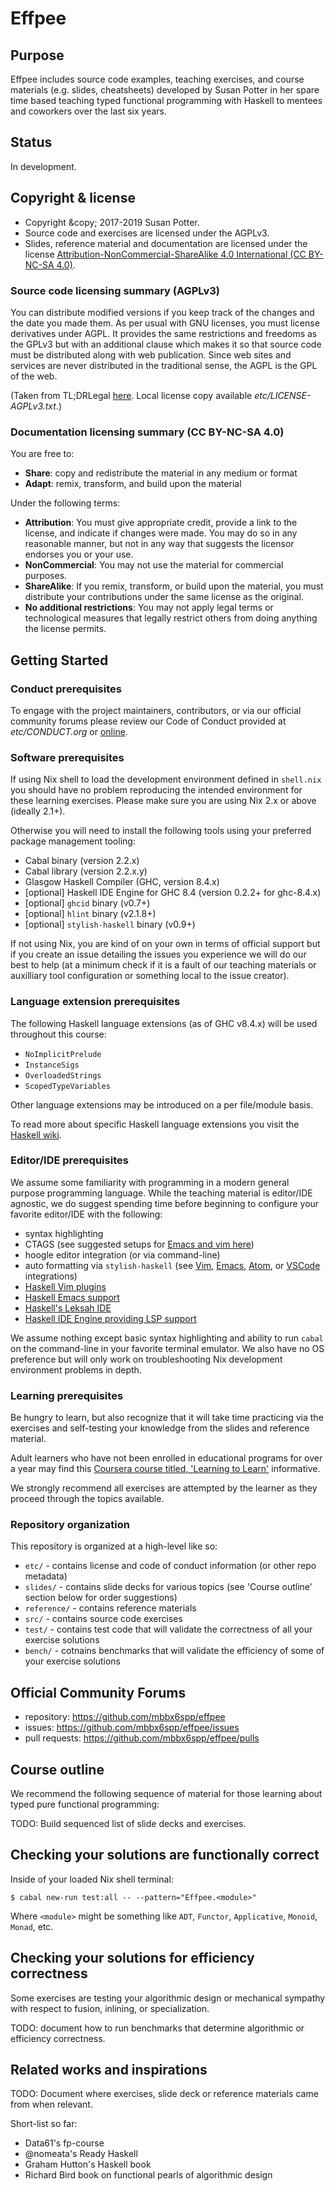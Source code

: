 * Effpee

** Purpose

Effpee includes source code examples, teaching exercises, and course materials (e.g.
slides, cheatsheets) developed by Susan Potter in her spare time based teaching typed
functional programming with Haskell to mentees and coworkers over the last six
years.

** Status

In development.

** Copyright & license

- Copyright &copy; 2017-2019 Susan Potter.
- Source code and exercises are licensed under the AGPLv3.
- Slides, reference material and documentation are licensed under the license
  [[https://creativecommons.org/licenses/by-nc-sa/4.0/][Attribution-NonCommercial-ShareAlike 4.0 International (CC BY-NC-SA 4.0)]].

*** Source code licensing summary (AGPLv3)

You can distribute modified versions if you keep track of the changes and the date you
made them. As per usual with GNU licenses, you must license derivatives under AGPL. It
provides the same restrictions and freedoms as the GPLv3 but with an additional clause
which makes it so that source code must be distributed along with web publication.
Since web sites and services are never distributed in the traditional sense, the AGPL
is the GPL of the web.

(Taken from TL;DRLegal [[https://tldrlegal.com/license/gnu-affero-general-public-license-v3-(agpl-3.0)][here]]. Local license copy available [[etc/LICENSE-AGPLv3.txt][etc/LICENSE-AGPLv3.txt]].)

*** Documentation licensing summary (CC BY-NC-SA 4.0)

You are free to:
- *Share*: copy and redistribute the material in any medium or format
- *Adapt*: remix, transform, and build upon the material

Under the following terms:
- *Attribution*: You must give appropriate credit, provide a link to the license, and
  indicate if changes were made. You may do so in any reasonable manner, but not in
  any way that suggests the licensor endorses you or your use.
- *NonCommercial*: You may not use the material for commercial purposes.
- *ShareAlike*: If you remix, transform, or build upon the material, you must
  distribute your contributions under the same license as the original.
- *No additional restrictions*: You may not apply legal terms or technological
  measures that legally restrict others from doing anything the license permits.

** Getting Started

*** Conduct prerequisites

To engage with the project maintainers, contributors, or via our official community
forums please review our Code of Conduct provided at [[etc/CONDUCT.org][etc/CONDUCT.org]] or [[https://www.contributor-covenant.org/version/1/4/code-of-conduct][online]].

*** Software prerequisites

If using Nix shell to load the development environment defined in =shell.nix= you
should have no problem reproducing the intended environment for these learning
exercises. Please make sure you are using Nix 2.x or above (ideally 2.1+).

Otherwise you will need to install the following tools using your preferred package
management tooling:
- Cabal binary (version 2.2.x)
- Cabal library (version 2.2.x.y)
- Glasgow Haskell Compiler (GHC, version 8.4.x)
- [optional] Haskell IDE Engine for GHC 8.4 (version 0.2.2+ for ghc-8.4.x)
- [optional] =ghcid= binary (v0.7+)
- [optional] =hlint= binary (v2.1.8+)
- [optional] =stylish-haskell= binary (v0.9+)

If not using Nix, you are kind of on your own in terms of official support but if
you create an issue detailing the issues you experience we will do our best to help
(at a minimum check if it is a fault of our teaching materials or auxilliary tool
configuration or something local to the issue creator).

*** Language extension prerequisites

The following Haskell language extensions (as of GHC v8.4.x) will be used throughout
this course:
- =NoImplicitPrelude=
- =InstanceSigs=
- =OverloadedStrings=
- =ScopedTypeVariables=

Other language extensions may be introduced on a per file/module basis.

To read more about specific Haskell language extensions you visit the [[https://wiki.haskell.org/Language_extensions][Haskell wiki]].

*** Editor/IDE prerequisites

We assume some familiarity with programming in a modern general purpose programming
language. While the teaching material is editor/IDE agnostic, we do suggest spending
time before beginning to configure your favorite editor/IDE with the following:

- syntax highlighting
- CTAGS (see suggested setups for [[https://courses.cs.washington.edu/courses/cse451/10au/tutorials/tutorial_ctags.html][Emacs and vim here]])
- hoogle editor integration (or via command-line)
- auto formatting via =stylish-haskell= (see [[https://github.com/jaspervdj/stylish-haskell#vim-integration][Vim]], [[https://github.com/jaspervdj/stylish-haskell#emacs-integration][Emacs]], [[https://github.com/jaspervdj/stylish-haskell#atom-integration][Atom]], or [[https://github.com/jaspervdj/stylish-haskell#visual-studio-code-integration][VSCode]] integrations)
- [[https://wiki.haskell.org/Vim#List_of_Plugins][Haskell Vim plugins]]
- [[https://wiki.haskell.org/Emacs][Haskell Emacs support]]
- [[http://www.leksah.org][Haskell's Leksah IDE]]
- [[https://github.com/haskell/haskell-ide-engine][Haskell IDE Engine providing LSP support]]

We assume nothing except basic syntax highlighting and ability to run =cabal= on the
command-line in your favorite terminal emulator. We also have no OS preference but
will only work on troubleshooting Nix development environment problems in depth.

*** Learning prerequisites

Be hungry to learn, but also recognize that it will take time practicing via the
exercises and self-testing your knowledge from the slides and reference material.

Adult learners who have not been enrolled in educational programs for over a year
may find this [[https://www.coursera.org/learn/learning-how-to-learn][Coursera course titled, 'Learning to Learn']] informative.

We strongly recommend all exercises are attempted by the learner as they proceed
through the topics available.

*** Repository organization

This repository is organized at a high-level like so:

- =etc/= - contains license and code of conduct information (or other repo metadata)
- =slides/= - contains slide decks for various topics (see 'Course outline' section
  below for order suggestions)
- =reference/= - contains reference materials
- =src/= - contains source code exercises
- =test/= - contains test code that will validate the correctness of all your exercise
  solutions
- =bench/= - cotnains benchmarks that will validate the efficiency of some of your
  exercise solutions

** Official Community Forums

- repository: https://github.com/mbbx6spp/effpee
- issues: https://github.com/mbbx6spp/effpee/issues
- pull requests: https://github.com/mbbx6spp/effpee/pulls

** Course outline

We recommend the following sequence of material for those learning about typed
pure functional programming:

TODO: Build sequenced list of slide decks and exercises.

** Checking your solutions are functionally correct

Inside of your loaded Nix shell terminal:
#+BEGIN_SRC text -n -r
$ cabal new-run test:all -- --pattern="Effpee.<module>"
#+END_SRC

Where =<module>= might be something like =ADT=, =Functor=, =Applicative=, =Monoid=,
=Monad=, etc.

** Checking your solutions for efficiency correctness

Some exercises are testing your algorithmic design or mechanical sympathy with respect
to fusion, inlining, or specialization.

TODO: document how to run benchmarks that determine algorithmic or efficiency
correctness.

** Related works and inspirations

TODO: Document where exercises, slide deck or reference materials came from when
relevant.

Short-list so far:
- Data61's fp-course
- @nomeata's Ready Haskell
- Graham Hutton's Haskell book
- Richard Bird book on functional pearls of algorithmic design

